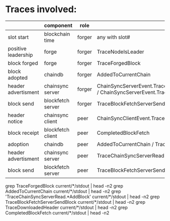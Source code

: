 * Traces involved:
  |                     | component         | role   | trace                                                                                                                  |
  |---------------------+-------------------+--------+------------------------------------------------------------------------------------------------------------------------|
  | slot start          | blockchain time   | forger | any with slot#                                                                                                         |
  | positive leadership | forge             | forger | TraceNodeIsLeader                                                                                                      |
  | block forged        | forge             | forger | TraceForgedBlock                                                                                                       |
  | block adopted       | chaindb           | forger | AddedToCurrentChain                                                                               |
  | header advertisment | chainsync server  | forger | ChainSyncServerEvent.TraceChainSyncServerReadBlocked.AddBlock / ChainSyncServerEvent.TraceChainSyncServerRead.AddBlock |
  | block send          | blockfetch server | forger | TraceBlockFetchServerSendBlock                                                                                         |
  | header notice       | chainsync client  | peer   | ChainSyncClientEvent.TraceDownloadedHeader                                                                             |
  | block receipt       | blockfetch client | peer   | CompletedBlockFetch                                                                                                    |
  | adoption            | chaindb           | peer   | AddedToCurrentChain / TraceAddBlockEvent                                                                               |
  | header advertisment | chainsync server  | peer   | TraceChainSyncServerRead                                                                                               |
  | block send          | blockfetch server | peer   | TraceBlockFetchServerSendBlock                                                                                         |

  grep TraceForgedBlock current/*/stdout | head -n2
  grep AddedToCurrentChain current/*/stdout | head -n2
  grep 'TraceChainSyncServerRead.*AddBlock' current/*/stdout | head -n2
  grep TraceBlockFetchServerSendBlock current/*/stdout | head -n2
  grep TraceDownloadedHeader current/*/stdout | head -n2
  grep CompletedBlockFetch current/*/stdout | head -n2
